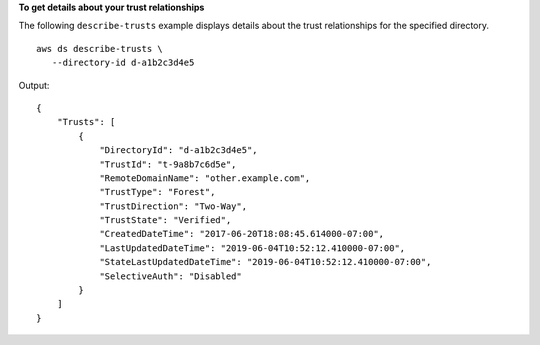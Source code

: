 **To get details about your trust relationships**

The following ``describe-trusts`` example displays details about the trust relationships for the specified directory. ::

     aws ds describe-trusts \
        --directory-id d-a1b2c3d4e5

Output::

    {
        "Trusts": [
            {
                "DirectoryId": "d-a1b2c3d4e5",
                "TrustId": "t-9a8b7c6d5e",
                "RemoteDomainName": "other.example.com",
                "TrustType": "Forest",
                "TrustDirection": "Two-Way",
                "TrustState": "Verified",
                "CreatedDateTime": "2017-06-20T18:08:45.614000-07:00",
                "LastUpdatedDateTime": "2019-06-04T10:52:12.410000-07:00",
                "StateLastUpdatedDateTime": "2019-06-04T10:52:12.410000-07:00",
                "SelectiveAuth": "Disabled"
            }
        ]
    }
